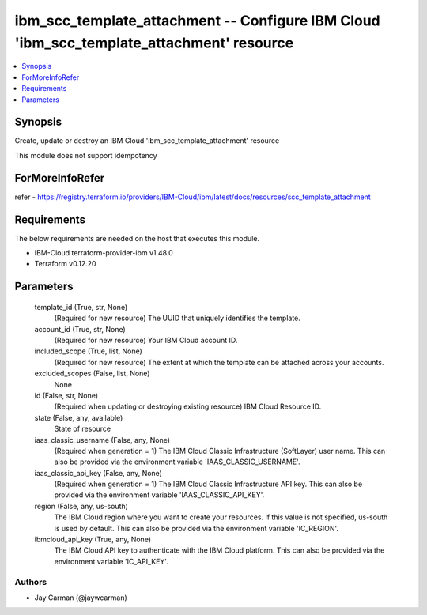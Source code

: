 
ibm_scc_template_attachment -- Configure IBM Cloud 'ibm_scc_template_attachment' resource
=========================================================================================

.. contents::
   :local:
   :depth: 1


Synopsis
--------

Create, update or destroy an IBM Cloud 'ibm_scc_template_attachment' resource

This module does not support idempotency


ForMoreInfoRefer
----------------
refer - https://registry.terraform.io/providers/IBM-Cloud/ibm/latest/docs/resources/scc_template_attachment

Requirements
------------
The below requirements are needed on the host that executes this module.

- IBM-Cloud terraform-provider-ibm v1.48.0
- Terraform v0.12.20



Parameters
----------

  template_id (True, str, None)
    (Required for new resource) The UUID that uniquely identifies the template.


  account_id (True, str, None)
    (Required for new resource) Your IBM Cloud account ID.


  included_scope (True, list, None)
    (Required for new resource) The extent at which the template can be attached across your accounts.


  excluded_scopes (False, list, None)
    None


  id (False, str, None)
    (Required when updating or destroying existing resource) IBM Cloud Resource ID.


  state (False, any, available)
    State of resource


  iaas_classic_username (False, any, None)
    (Required when generation = 1) The IBM Cloud Classic Infrastructure (SoftLayer) user name. This can also be provided via the environment variable 'IAAS_CLASSIC_USERNAME'.


  iaas_classic_api_key (False, any, None)
    (Required when generation = 1) The IBM Cloud Classic Infrastructure API key. This can also be provided via the environment variable 'IAAS_CLASSIC_API_KEY'.


  region (False, any, us-south)
    The IBM Cloud region where you want to create your resources. If this value is not specified, us-south is used by default. This can also be provided via the environment variable 'IC_REGION'.


  ibmcloud_api_key (True, any, None)
    The IBM Cloud API key to authenticate with the IBM Cloud platform. This can also be provided via the environment variable 'IC_API_KEY'.













Authors
~~~~~~~

- Jay Carman (@jaywcarman)

